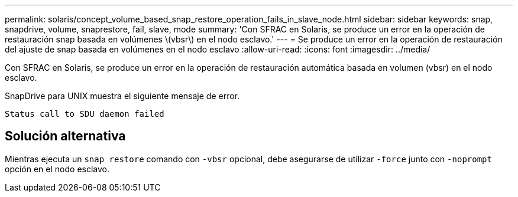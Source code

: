 ---
permalink: solaris/concept_volume_based_snap_restore_operation_fails_in_slave_node.html 
sidebar: sidebar 
keywords: snap, snapdrive, volume, snaprestore, fail, slave, mode 
summary: 'Con SFRAC en Solaris, se produce un error en la operación de restauración snap basada en volúmenes \(vbsr\) en el nodo esclavo.' 
---
= Se produce un error en la operación de restauración del ajuste de snap basada en volúmenes en el nodo esclavo
:allow-uri-read: 
:icons: font
:imagesdir: ../media/


[role="lead"]
Con SFRAC en Solaris, se produce un error en la operación de restauración automática basada en volumen (vbsr) en el nodo esclavo.

SnapDrive para UNIX muestra el siguiente mensaje de error.

[listing]
----
Status call to SDU daemon failed
----


== Solución alternativa

Mientras ejecuta un `snap restore` comando con `-vbsr` opcional, debe asegurarse de utilizar `-force` junto con `-noprompt` opción en el nodo esclavo.
